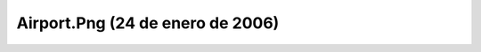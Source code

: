 

Airport.Png (24 de enero de 2006)
=================================
.. image:: ../../airport.png
    :align: center

